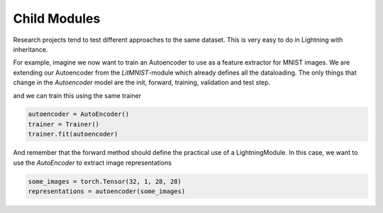 .. testsetup:: *

    import torch
    from pytorch_lightning.trainer.trainer import Trainer
    from pytorch_lightning.callbacks.base import Callback
    from pytorch_lightning.core.lightning import LightningModule


    class LitMNIST(LightningModule):
        def __init__(self):
            super().__init__()

        def train_dataloader():
            pass

        def val_dataloader():
            pass

        def test_dataloader():
            pass

Child Modules
-------------
Research projects tend to test different approaches to the same dataset.
This is very easy to do in Lightning with inheritance.

For example, imagine we now want to train an Autoencoder to use as a feature extractor for MNIST images.
We are extending our Autoencoder from the `LitMNIST`-module which already defines all the dataloading.
The only things that change in the `Autoencoder` model are the init, forward, training, validation and test step.

.. testcode::

    class Encoder(torch.nn.Module):
        pass


    class Decoder(torch.nn.Module):
        pass


    class AutoEncoder(LitMNIST):
        def __init__(self):
            super().__init__()
            self.encoder = Encoder()
            self.decoder = Decoder()
            self.metric = MSE()

        def forward(self, x):
            return self.encoder(x)

        def training_step(self, batch, batch_idx):
            x, _ = batch

            representation = self.encoder(x)
            x_hat = self.decoder(representation)

            loss = self.metric(x, x_hat)
            return loss

        def validation_step(self, batch, batch_idx):
            self._shared_eval(batch, batch_idx, "val")

        def test_step(self, batch, batch_idx):
            self._shared_eval(batch, batch_idx, "test")

        def _shared_eval(self, batch, batch_idx, prefix):
            x, _ = batch
            representation = self.encoder(x)
            x_hat = self.decoder(representation)

            loss = self.metric(x, x_hat)
            self.log(f"{prefix}_loss", loss)


and we can train this using the same trainer

.. code-block:: python

    autoencoder = AutoEncoder()
    trainer = Trainer()
    trainer.fit(autoencoder)

And remember that the forward method should define the practical use of a LightningModule.
In this case, we want to use the `AutoEncoder` to extract image representations

.. code-block:: python

    some_images = torch.Tensor(32, 1, 28, 28)
    representations = autoencoder(some_images)
